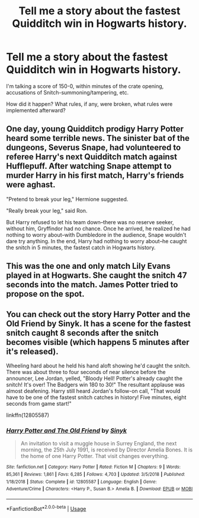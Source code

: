#+TITLE: Tell me a story about the fastest Quidditch win in Hogwarts history.

* Tell me a story about the fastest Quidditch win in Hogwarts history.
:PROPERTIES:
:Author: MillFalcon1
:Score: 5
:DateUnix: 1592687428.0
:DateShort: 2020-Jun-21
:FlairText: Request
:END:
I'm talking a score of 150-0, within minutes of the crate opening, accusations of Snitch-summoning/tampering, etc.

How did it happen? What rules, if any, were broken, what rules were implemented afterward?


** One day, young Quidditch prodigy Harry Potter heard some terrible news. The sinister bat of the dungeons, Severus Snape, had volunteered to referee Harry's next Quidditch match against Hufflepuff. After watching Snape attempt to murder Harry in his first match, Harry's friends were aghast.

"Pretend to break your leg," Hermione suggested.

"Really break your leg," said Ron.

But Harry refused to let his team down--there was no reserve seeker, without him, Gryffindor had no chance. Once he arrived, he realized he had nothing to worry about--with Dumbledore in the audience, Snape wouldn't dare try anything. In the end, Harry had nothing to worry about--he caught the snitch in 5 minutes, the fastest catch in Hogwarts history.
:PROPERTIES:
:Author: 420SwagBro
:Score: 14
:DateUnix: 1592688750.0
:DateShort: 2020-Jun-21
:END:


** This was the one and only match Lily Evans played in at Hogwarts. She caught the snitch 47 seconds into the match. James Potter tried to propose on the spot.
:PROPERTIES:
:Author: MajorMaybe1
:Score: 6
:DateUnix: 1592713929.0
:DateShort: 2020-Jun-21
:END:


** You can check out the story Harry Potter and the Old Friend by Sinyk. It has a scene for the fastest snitch caught 8 seconds after the snitch becomes visible (which happens 5 minutes after it's released).

Wheeling hard about he held his hand aloft showing he'd caught the snitch. There was about three to four seconds of near silence before the announcer, Lee Jordan, yelled, "Bloody Hell! Potter's already caught the snitch! It's over! The Badgers win 180 to 30!" The resultant applause was almost deafening. Harry still heard Jordan's follow-on call, "That would have to be one of the fastest snitch catches in history! Five minutes, eight seconds from game start!"

linkffn(12805587)
:PROPERTIES:
:Author: reddog44mag
:Score: 4
:DateUnix: 1592688091.0
:DateShort: 2020-Jun-21
:END:

*** [[https://www.fanfiction.net/s/12805587/1/][*/Harry Potter and The Old Friend/*]] by [[https://www.fanfiction.net/u/4329413/Sinyk][/Sinyk/]]

#+begin_quote
  An invitation to visit a muggle house in Surrey England, the next morning, the 25th July 1991, is received by Director Amelia Bones. It is the home of one Harry Potter. That visit changes everything.
#+end_quote

^{/Site/:} ^{fanfiction.net} ^{*|*} ^{/Category/:} ^{Harry} ^{Potter} ^{*|*} ^{/Rated/:} ^{Fiction} ^{M} ^{*|*} ^{/Chapters/:} ^{9} ^{*|*} ^{/Words/:} ^{85,361} ^{*|*} ^{/Reviews/:} ^{1,861} ^{*|*} ^{/Favs/:} ^{6,285} ^{*|*} ^{/Follows/:} ^{4,703} ^{*|*} ^{/Updated/:} ^{3/5/2018} ^{*|*} ^{/Published/:} ^{1/18/2018} ^{*|*} ^{/Status/:} ^{Complete} ^{*|*} ^{/id/:} ^{12805587} ^{*|*} ^{/Language/:} ^{English} ^{*|*} ^{/Genre/:} ^{Adventure/Crime} ^{*|*} ^{/Characters/:} ^{<Harry} ^{P.,} ^{Susan} ^{B.>} ^{Amelia} ^{B.} ^{*|*} ^{/Download/:} ^{[[http://www.ff2ebook.com/old/ffn-bot/index.php?id=12805587&source=ff&filetype=epub][EPUB]]} ^{or} ^{[[http://www.ff2ebook.com/old/ffn-bot/index.php?id=12805587&source=ff&filetype=mobi][MOBI]]}

--------------

*FanfictionBot*^{2.0.0-beta} | [[https://github.com/tusing/reddit-ffn-bot/wiki/Usage][Usage]]
:PROPERTIES:
:Author: FanfictionBot
:Score: 2
:DateUnix: 1592688111.0
:DateShort: 2020-Jun-21
:END:
